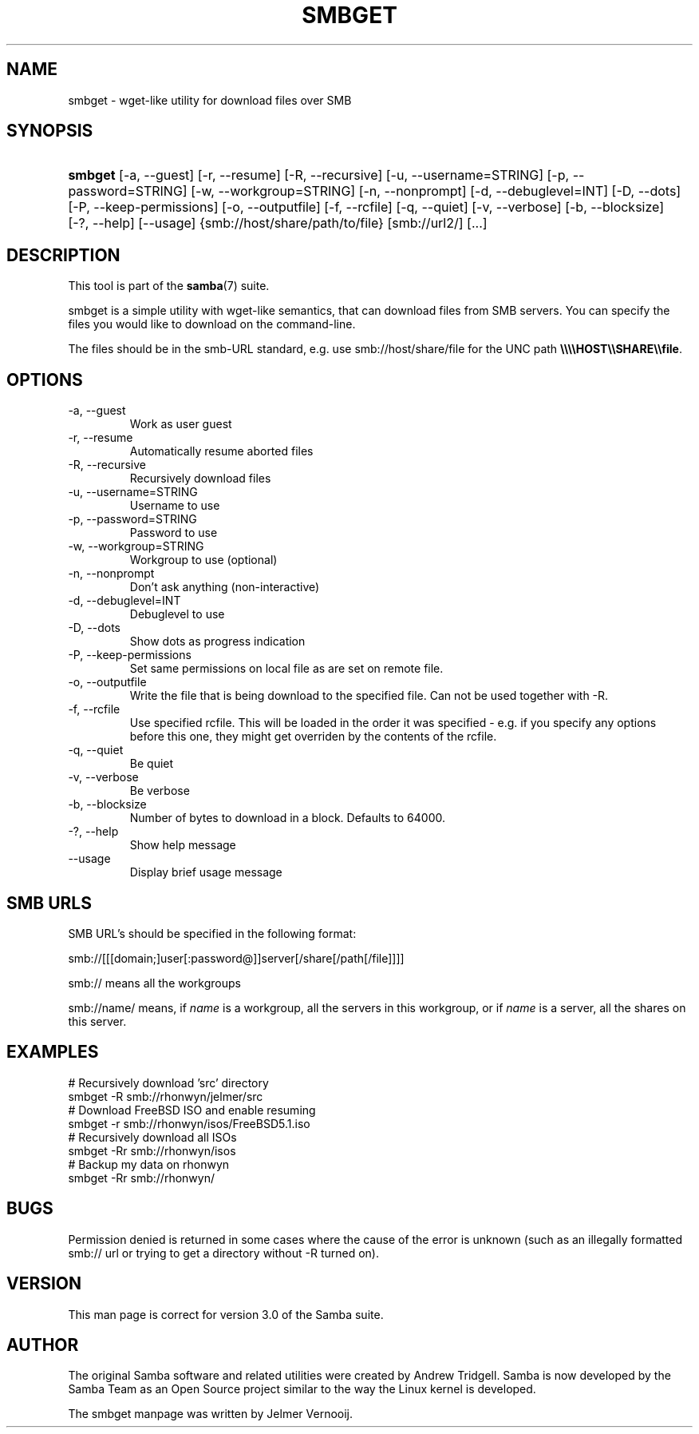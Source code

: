 .\"Generated by db2man.xsl. Don't modify this, modify the source.
.de Sh \" Subsection
.br
.if t .Sp
.ne 5
.PP
\fB\\$1\fR
.PP
..
.de Sp \" Vertical space (when we can't use .PP)
.if t .sp .5v
.if n .sp
..
.de Ip \" List item
.br
.ie \\n(.$>=3 .ne \\$3
.el .ne 3
.IP "\\$1" \\$2
..
.TH "SMBGET" 1 "" "" ""
.SH NAME
smbget \- wget-like utility for download files over SMB
.SH "SYNOPSIS"
.ad l
.hy 0
.HP 7
\fBsmbget\fR [\-a,\ \-\-guest] [\-r,\ \-\-resume] [\-R,\ \-\-recursive] [\-u,\ \-\-username=STRING] [\-p,\ \-\-password=STRING] [\-w,\ \-\-workgroup=STRING] [\-n,\ \-\-nonprompt] [\-d,\ \-\-debuglevel=INT] [\-D,\ \-\-dots] [\-P,\ \-\-keep\-permissions] [\-o,\ \-\-outputfile] [\-f,\ \-\-rcfile] [\-q,\ \-\-quiet] [\-v,\ \-\-verbose] [\-b,\ \-\-blocksize] [\-?,\ \-\-help] [\-\-usage] {smb://host/share/path/to/file} [smb://url2/] [\&.\&.\&.]
.ad
.hy

.SH "DESCRIPTION"

.PP
This tool is part of the \fBsamba\fR(7) suite\&.

.PP
smbget is a simple utility with wget\-like semantics, that can download files from SMB servers\&. You can specify the files you would like to download on the command\-line\&.

.PP
The files should be in the smb\-URL standard, e\&.g\&. use smb://host/share/file for the UNC path \fB\\\\\\\\HOST\\\\SHARE\\\\file\fR\&.

.SH "OPTIONS"

.TP
\-a, \-\-guest
Work as user guest

.TP
\-r, \-\-resume
Automatically resume aborted files

.TP
\-R, \-\-recursive
Recursively download files

.TP
\-u, \-\-username=STRING
Username to use

.TP
\-p, \-\-password=STRING
Password to use

.TP
\-w, \-\-workgroup=STRING
Workgroup to use (optional)

.TP
\-n, \-\-nonprompt
Don't ask anything (non\-interactive)

.TP
\-d, \-\-debuglevel=INT
Debuglevel to use

.TP
\-D, \-\-dots
Show dots as progress indication

.TP
\-P, \-\-keep\-permissions
Set same permissions on local file as are set on remote file\&.

.TP
\-o, \-\-outputfile
Write the file that is being download to the specified file\&. Can not be used together with \-R\&.

.TP
\-f, \-\-rcfile
Use specified rcfile\&. This will be loaded in the order it was specified \- e\&.g\&. if you specify any options before this one, they might get overriden by the contents of the rcfile\&.

.TP
\-q, \-\-quiet
Be quiet

.TP
\-v, \-\-verbose
Be verbose

.TP
\-b, \-\-blocksize
Number of bytes to download in a block\&. Defaults to 64000\&.

.TP
\-?, \-\-help
Show help message

.TP
\-\-usage
Display brief usage message

.SH "SMB URLS"

.PP
SMB URL's should be specified in the following format:

.PP


.nf

smb://[[[domain;]user[:password@]]server[/share[/path[/file]]]]

.fi


.PP


.nf

smb:// means all the workgroups

.fi


.PP


.nf

smb://name/ means, if \fIname\fR is a workgroup, all the servers in this workgroup, or if \fIname\fR is a server, all the shares on this server\&.

.fi


.SH "EXAMPLES"

.nf

# Recursively download 'src' directory
smbget \-R smb://rhonwyn/jelmer/src
# Download FreeBSD ISO and enable resuming
smbget \-r smb://rhonwyn/isos/FreeBSD5\&.1\&.iso
# Recursively download all ISOs
smbget \-Rr smb://rhonwyn/isos
# Backup my data on rhonwyn
smbget \-Rr smb://rhonwyn/

.fi

.SH "BUGS"

.PP
Permission denied is returned in some cases where the cause of the error is unknown (such as an illegally formatted smb:// url or trying to get a directory without \-R turned on)\&.

.SH "VERSION"

.PP
This man page is correct for version 3\&.0 of the Samba suite\&.

.SH "AUTHOR"

.PP
The original Samba software and related utilities were created by Andrew Tridgell\&. Samba is now developed by the Samba Team as an Open Source project similar to the way the Linux kernel is developed\&.

.PP
The smbget manpage was written by Jelmer Vernooij\&.

